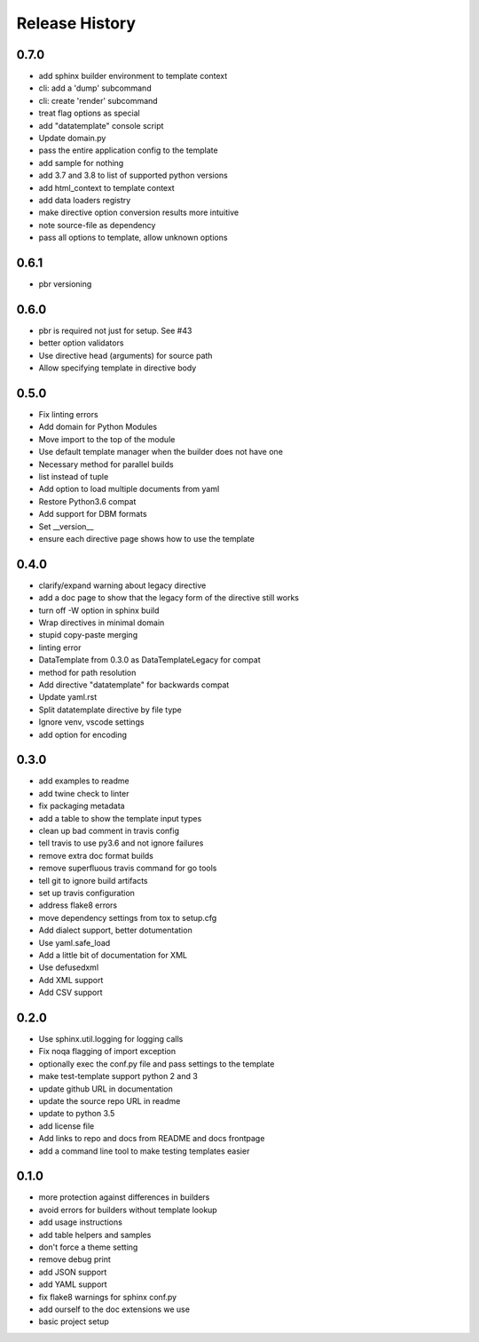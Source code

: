=================
 Release History
=================

0.7.0
=====

* add sphinx builder environment to template context
* cli: add a 'dump' subcommand
* cli: create 'render' subcommand
* treat flag options as special
* add "datatemplate" console script
* Update domain.py
* pass the entire application config to the template
* add sample for nothing
* add 3.7 and 3.8 to list of supported python versions
* add html\_context to template context
* add data loaders registry
* make directive option conversion results more intuitive
* note source-file as dependency
* pass all options to template, allow unknown options

0.6.1
=====

* pbr versioning

0.6.0
=====

* pbr is required not just for setup. See #43
* better option validators
* Use directive head (arguments) for source path
* Allow specifying template in directive body

0.5.0
=====

* Fix linting errors
* Add domain for Python Modules
* Move import to the top of the module
* Use default template manager when the builder does not have one
* Necessary method for parallel builds
* list instead of tuple
* Add option to load multiple documents from yaml
* Restore Python3.6 compat
* Add support for DBM formats
* Set \_\_version\_\_
* ensure each directive page shows how to use the template

0.4.0
=====

* clarify/expand warning about legacy directive
* add a doc page to show that the legacy form of the directive still works
* turn off -W option in sphinx build
* Wrap directives in minimal domain
* stupid copy-paste merging
* linting error
* DataTemplate from 0.3.0 as DataTemplateLegacy for compat
* method for path resolution
* Add directive "datatemplate" for backwards compat
* Update yaml.rst
* Split datatemplate directive by file type
* Ignore venv, vscode settings
* add option for encoding

0.3.0
=====

* add examples to readme
* add twine check to linter
* fix packaging metadata
* add a table to show the template input types
* clean up bad comment in travis config
* tell travis to use py3.6 and not ignore failures
* remove extra doc format builds
* remove superfluous travis command for go tools
* tell git to ignore build artifacts
* set up travis configuration
* address flake8 errors
* move dependency settings from tox to setup.cfg
* Add dialect support, better dotumentation
* Use yaml.safe\_load
* Add a little bit of documentation for XML
* Use defusedxml
* Add XML support
* Add CSV support

0.2.0
=====

* Use sphinx.util.logging for logging calls
* Fix noqa flagging of import exception
* optionally exec the conf.py file and pass settings to the template
* make test-template support python 2 and 3
* update github URL in documentation
* update the source repo URL in readme
* update to python 3.5
* add license file
* Add links to repo and docs from README and docs frontpage
* add a command line tool to make testing templates easier

0.1.0
=====

* more protection against differences in builders
* avoid errors for builders without template lookup
* add usage instructions
* add table helpers and samples
* don't force a theme setting
* remove debug print
* add JSON support
* add YAML support
* fix flake8 warnings for sphinx conf.py
* add ourself to the doc extensions we use
* basic project setup
